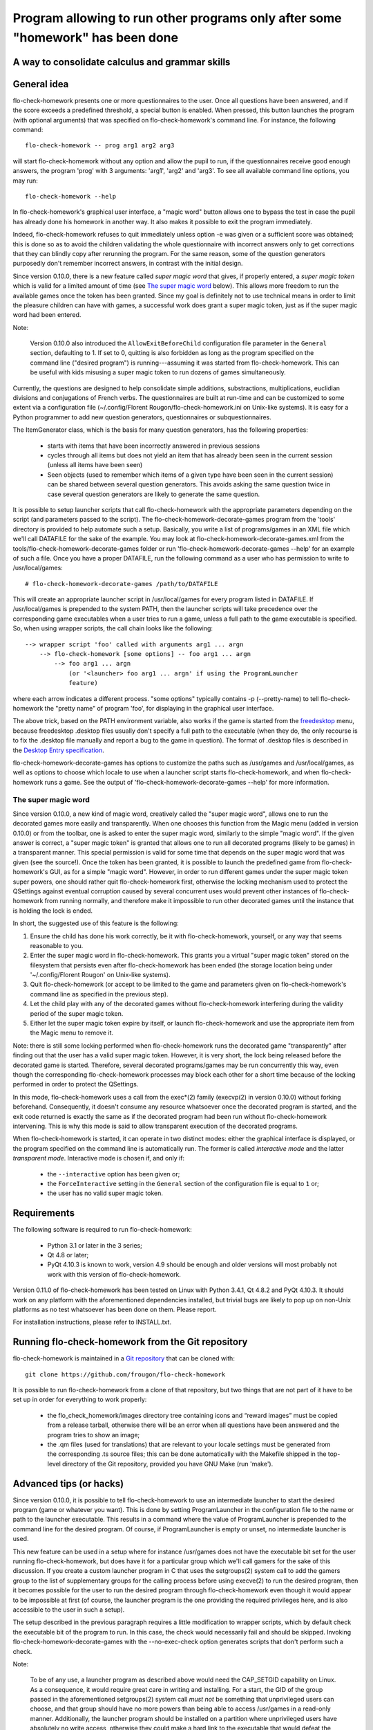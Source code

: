===============================================================================
Program allowing to run other programs only after some "homework" has been done
===============================================================================
A way to consolidate calculus and grammar skills
-------------------------------------------------------------------------------

General idea
------------

flo-check-homework presents one or more questionnaires to the user. Once all
questions have been answered, and if the score exceeds a predefined threshold,
a special button is enabled. When pressed, this button launches the program
(with optional arguments) that was specified on flo-check-homework's command
line. For instance, the following command::

  flo-check-homework -- prog arg1 arg2 arg3

will start flo-check-homework without any option and allow the pupil to run,
if the questionnaires receive good enough answers, the program 'prog' with 3
arguments: 'arg1', 'arg2' and 'arg3'. To see all available command line
options, you may run::

  flo-check-homework --help

In flo-check-homework's graphical user interface, a "magic word" button allows
one to bypass the test in case the pupil has already done his homework in
another way. It also makes it possible to exit the program immediately.

Indeed, flo-check-homework refuses to quit immediately unless option -e was
given or a sufficient score was obtained; this is done so as to avoid the
children validating the whole questionnaire with incorrect answers only to get
corrections that they can blindly copy after rerunning the program. For the
same reason, some of the question generators purposedly don't remember
incorrect answers, in contrast with the initial design.

Since version 0.10.0, there is a new feature called *super magic word* that
gives, if properly entered, a *super magic token* which is valid for a limited
amount of time (see `The super magic word`_ below). This allows more freedom
to run the available games once the token has been granted. Since my goal is
definitely not to use technical means in order to limit the pleasure children
can have with games, a successful work does grant a super magic token, just as
if the super magic word had been entered.

Note:

  Version 0.10.0 also introduced the ``AllowExitBeforeChild`` configuration
  file parameter in the ``General`` section, defaulting to 1. If set to 0,
  quitting is also forbidden as long as the program specified on the command
  line ("desired program") is running---assuming it was started from
  flo-check-homework. This can be useful with kids misusing a super magic
  token to run dozens of games simultaneously.

Currently, the questions are designed to help consolidate simple additions,
substractions, multiplications, euclidian divisions and conjugations of French
verbs. The questionnaires are built at run-time and can be customized to some
extent via a configuration file
(~/.config/Florent Rougon/flo-check-homework.ini on Unix-like systems). It is
easy for a Python programmer to add new question generators, questionnaires or
subquestionnaires.

The ItemGenerator class, which is the basis for many question generators, has
the following properties:

  - starts with items that have been incorrectly answered in previous sessions
  - cycles through all items but does not yield an item that has already been
    seen in the current session (unless all items have been seen)
  - Seen objects (used to remember which items of a given type have been seen
    in the current session) can be shared between several question generators.
    This avoids asking the same question twice in case several question
    generators are likely to generate the same question.

It is possible to setup launcher scripts that call flo-check-homework with the
appropriate parameters depending on the script (and parameters passed to the
script). The flo-check-homework-decorate-games program from the 'tools'
directory is provided to help automate such a setup. Basically, you write a
list of programs/games in an XML file which we'll call DATAFILE for the sake
of the example. You may look at flo-check-homework-decorate-games.xml from the
tools/flo-check-homework-decorate-games folder or run
'flo-check-homework-decorate-games --help' for an example of such a file. Once
you have a proper DATAFILE, run the following command as a user who has
permission to write to /usr/local/games::

  # flo-check-homework-decorate-games /path/to/DATAFILE

This will create an appropriate launcher script in /usr/local/games for every
program listed in DATAFILE. If /usr/local/games is prepended to the system
PATH, then the launcher scripts will take precedence over the corresponding
game executables when a user tries to run a game, unless a full path to the
game executable is specified. So, when using wrapper scripts, the call chain
looks like the following::

  --> wrapper script 'foo' called with arguments arg1 ... argn
      --> flo-check-homework [some options] -- foo arg1 ... argn
          --> foo arg1 ... argn
              (or '<launcher> foo arg1 ... argn' if using the ProgramLauncher
              feature)

where each arrow indicates a different process. "some options" typically
contains -p (--pretty-name) to tell flo-check-homework the "pretty name" of
program 'foo', for displaying in the graphical user interface.

The above trick, based on the PATH environment variable, also works if the
game is started from the freedesktop_ menu, because freedesktop .desktop files
usually don't specify a full path to the executable (when they do, the only
recourse is to fix the .desktop file manually and report a bug to the game in
question). The format of .desktop files is described in the `Desktop Entry
specification`_.

flo-check-homework-decorate-games has options to customize the paths such as
/usr/games and /usr/local/games, as well as options to choose which locale to
use when a launcher script starts flo-check-homework, and when
flo-check-homework runs a game. See the output of
'flo-check-homework-decorate-games --help' for more information.


The super magic word
~~~~~~~~~~~~~~~~~~~~

Since version 0.10.0, a new kind of magic word, creatively called the "super
magic word", allows one to run the decorated games more easily and
transparently. When one chooses this function from the Magic menu (added in
version 0.10.0) or from the toolbar, one is asked to enter the super magic
word, similarly to the simple "magic word". If the given answer is correct, a
"super magic token" is granted that allows one to run all decorated programs
(likely to be games) in a transparent manner. This special permission is valid
for some time that depends on the super magic word that was given (see the
source!). Once the token has been granted, it is possible to launch the
predefined game from flo-check-homework's GUI, as for a simple "magic word".
However, in order to run different games under the super magic token super
powers, one should rather quit flo-check-homework first, otherwise the locking
mechanism used to protect the QSettings against eventual corruption caused by
several concurrent uses would prevent other instances of flo-check-homework
from running normally, and therefore make it impossible to run other decorated
games until the instance that is holding the lock is ended.

In short, the suggested use of this feature is the following:

#. Ensure the child has done his work correctly, be it with flo-check-homework,
   yourself, or any way that seems reasonable to you.
#. Enter the super magic word in flo-check-homework. This grants you a virtual
   "super magic token" stored on the filesystem that persists even after
   flo-check-homework has been ended (the storage location being under
   '~/.config/Florent Rougon' on Unix-like systems).
#. Quit flo-check-homework (or accept to be limited to the game and parameters
   given on flo-check-homework's command line as specified in the previous
   step).
#. Let the child play with any of the decorated games without
   flo-check-homework interfering during the validity period of the super
   magic token.
#. Either let the super magic token expire by itself, or launch
   flo-check-homework and use the appropriate item from the Magic menu to
   remove it.

Note: there is still some locking performed when flo-check-homework runs the
decorated game "transparently" after finding out that the user has a valid
super magic token. However, it is very short, the lock being released before
the decorated game is started. Therefore, several decorated programs/games may
be run concurrently this way, even though the corresponding flo-check-homework
processes may block each other for a short time because of the locking
performed in order to protect the QSettings.

In this mode, flo-check-homework uses a call from the exec*(2) family
(execvp(2) in version 0.10.0) without forking beforehand. Consequently, it
doesn't consume any resource whatsoever once the decorated program is started,
and the exit code returned is exactly the same as if the decorated program had
been run without flo-check-homework intervening. This is why this mode is said
to allow transparent execution of the decorated programs.

When flo-check-homework is started, it can operate in two distinct modes:
either the graphical interface is displayed, or the program specified on the
command line is automatically run. The former is called *interactive mode* and
the latter *transparent mode*. Interactive mode is chosen if, and only if:

  - the ``--interactive`` option has been given or;
  - the ``ForceInteractive`` setting in the ``General`` section of the
    configuration file is equal to ``1`` or;
  - the user has no valid super magic token.


Requirements
------------

The following software is required to run flo-check-homework:

  - Python 3.1 or later in the 3 series;
  - Qt 4.8 or later;
  - PyQt 4.10.3 is known to work, version 4.9 should be enough and older
    versions will most probably not work with this version of
    flo-check-homework.

Version 0.11.0 of flo-check-homework has been tested on Linux with
Python 3.4.1, Qt 4.8.2 and PyQt 4.10.3. It should work on any platform with
the aforementioned dependencies installed, but trivial bugs are likely to pop
up on non-Unix platforms as no test whatsoever has been done on them. Please
report.

For installation instructions, please refer to INSTALL.txt.


Running flo-check-homework from the Git repository
--------------------------------------------------

flo-check-homework is maintained in a `Git repository
<https://github.com/frougon/flo-check-homework>`_ that can be cloned with::

  git clone https://github.com/frougon/flo-check-homework

It is possible to run flo-check-homework from a clone of that repository, but
two things that are not part of it have to be set up in order for everything
to work properly:

  - the flo_check_homework/images directory tree containing icons and “reward
    images” must be copied from a release tarball, otherwise there will be an
    error when all questions have been answered and the program tries to show
    an image;
  - the .qm files (used for translations) that are relevant to your locale
    settings must be generated from the corresponding .ts source files; this
    can be done automatically with the Makefile shipped in the top-level
    directory of the Git repository, provided you have GNU Make (run 'make').


Advanced tips (or hacks)
------------------------

Since version 0.10.0, it is possible to tell flo-check-homework to use an
intermediate launcher to start the desired program (game or whatever you
want). This is done by setting ProgramLauncher in the configuration file to
the name or path to the launcher executable. This results in a command where
the value of ProgramLauncher is prepended to the command line for the desired
program. Of course, if ProgramLauncher is empty or unset, no intermediate
launcher is used.

This new feature can be used in a setup where for instance /usr/games does not
have the executable bit set for the user running flo-check-homework, but does
have it for a particular group which we'll call gamers for the sake of this
discussion. If you create a custom launcher program in C that uses the
setgroups(2) system call to add the gamers group to the list of supplementary
groups for the calling process before using execve(2) to run the desired
program, then it becomes possible for the user to run the desired program
through flo-check-homework even though it would appear to be impossible at
first (of course, the launcher program is the one providing the required
privileges here, and is also accessible to the user in such a setup).

The setup described in the previous paragraph requires a little modification
to wrapper scripts, which by default check the executable bit of the program
to run. In this case, the check would necessarily fail and should be skipped.
Invoking flo-check-homework-decorate-games with the --no-exec-check option
generates scripts that don't perform such a check.

Note:

  To be of any use, a launcher program as described above would need the
  CAP_SETGID capability on Linux. As a consequence, it would require great
  care in writing and installing. For a start, the GID of the group passed in
  the aforementioned setgroups(2) system call *must not* be something that
  unprivileged users can choose, and that group should have no more powers
  than being able to access /usr/games in a read-only manner. Additionally,
  the launcher program should be installed on a partition where unprivileged
  users have absolutely no write access, otherwise they could make a hard link
  to the executable that would defeat the purpose of a security update (this
  is a general issue to consider whenever using setuid or setgid executables
  or, as described here, programs with special capabilities---in the specific
  sense this word has for Linux, as documented in the capabilities(7) manual
  page). For all these reasons, and because of its obvious side effects (such
  as not being able to execute fortune(6) normally, if installed in
  /usr/games), this kind of setup should only be adopted if really necessary
  (not to mention the fact that it can be easily defeated; as announced in the
  title, it is a hack!).


Additional notes
----------------

Since flo-check-homework-decorate-games is currently only able to generate
shell scripts, it is not expected to be of any use on platforms that cannot
run them. This means that you can fill in questionnaires on these platforms
but can't expect to be able to run the desired program/games from
flo-check-homework after a good enough work without some adaptation for such
platforms. (For Windows platforms, one might use Cygwin or adapt
flo-check-homework-decorate-games to generate batch files, or something else,
let Windows experts decide in this matter...)

All images, as the rest of the package, are free according to the `Debian Free
Software Guidelines`_ (DFSG-free for short). I wanted to use photos of
angry-looking dogs easily found with Google Images, but unfortunately, they
all appear to be non-free. If you have good suggestions of free
software-licensed images to improve this program, please advise.


.. _freedesktop: http://www.freedesktop.org/
.. _Desktop Entry specification: http://www.freedesktop.org/wiki/Specifications/desktop-entry-spec
.. _Debian Free Software Guidelines: http://www.debian.org/social_contract#guidelines
